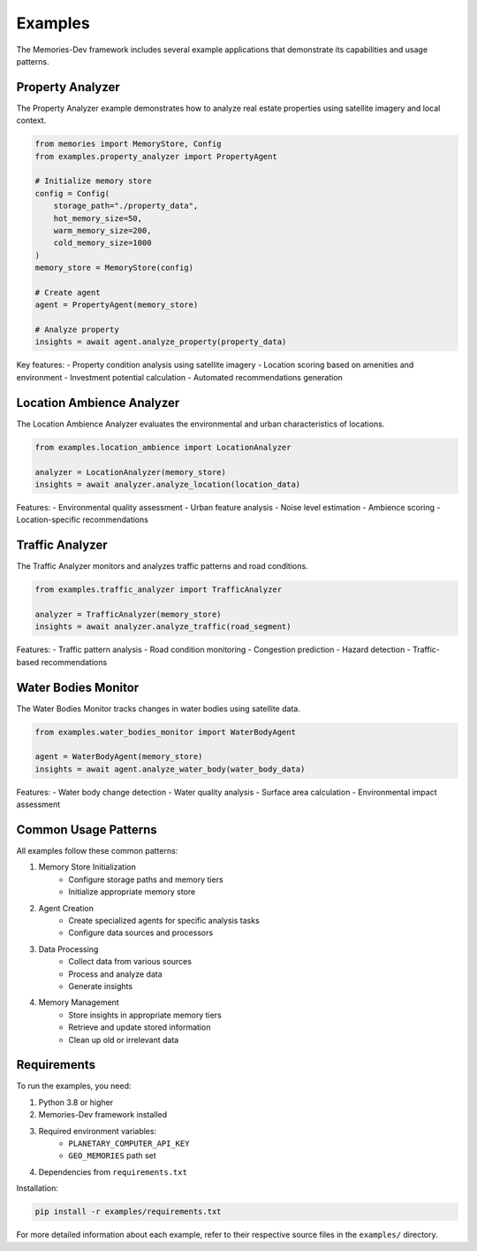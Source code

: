 Examples
========

The Memories-Dev framework includes several example applications that demonstrate its capabilities and usage patterns.

Property Analyzer
---------------

The Property Analyzer example demonstrates how to analyze real estate properties using satellite imagery and local context.

.. code-block:: python

    from memories import MemoryStore, Config
    from examples.property_analyzer import PropertyAgent

    # Initialize memory store
    config = Config(
        storage_path="./property_data",
        hot_memory_size=50,
        warm_memory_size=200,
        cold_memory_size=1000
    )
    memory_store = MemoryStore(config)

    # Create agent
    agent = PropertyAgent(memory_store)

    # Analyze property
    insights = await agent.analyze_property(property_data)

Key features:
- Property condition analysis using satellite imagery
- Location scoring based on amenities and environment
- Investment potential calculation
- Automated recommendations generation

Location Ambience Analyzer
------------------------

The Location Ambience Analyzer evaluates the environmental and urban characteristics of locations.

.. code-block:: python

    from examples.location_ambience import LocationAnalyzer

    analyzer = LocationAnalyzer(memory_store)
    insights = await analyzer.analyze_location(location_data)

Features:
- Environmental quality assessment
- Urban feature analysis
- Noise level estimation
- Ambience scoring
- Location-specific recommendations

Traffic Analyzer
--------------

The Traffic Analyzer monitors and analyzes traffic patterns and road conditions.

.. code-block:: python

    from examples.traffic_analyzer import TrafficAnalyzer

    analyzer = TrafficAnalyzer(memory_store)
    insights = await analyzer.analyze_traffic(road_segment)

Features:
- Traffic pattern analysis
- Road condition monitoring
- Congestion prediction
- Hazard detection
- Traffic-based recommendations

Water Bodies Monitor
------------------

The Water Bodies Monitor tracks changes in water bodies using satellite data.

.. code-block:: python

    from examples.water_bodies_monitor import WaterBodyAgent

    agent = WaterBodyAgent(memory_store)
    insights = await agent.analyze_water_body(water_body_data)

Features:
- Water body change detection
- Water quality analysis
- Surface area calculation
- Environmental impact assessment

Common Usage Patterns
-------------------

All examples follow these common patterns:

1. Memory Store Initialization
    - Configure storage paths and memory tiers
    - Initialize appropriate memory store

2. Agent Creation
    - Create specialized agents for specific analysis tasks
    - Configure data sources and processors

3. Data Processing
    - Collect data from various sources
    - Process and analyze data
    - Generate insights

4. Memory Management
    - Store insights in appropriate memory tiers
    - Retrieve and update stored information
    - Clean up old or irrelevant data

Requirements
-----------

To run the examples, you need:

1. Python 3.8 or higher
2. Memories-Dev framework installed
3. Required environment variables:
    - ``PLANETARY_COMPUTER_API_KEY``
    - ``GEO_MEMORIES`` path set
4. Dependencies from ``requirements.txt``

Installation:

.. code-block:: bash

    pip install -r examples/requirements.txt

For more detailed information about each example, refer to their respective source files in the ``examples/`` directory. 